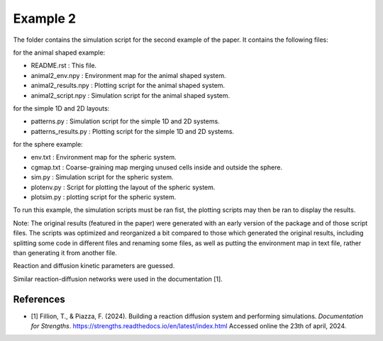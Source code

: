 Example 2
=========

The folder contains the simulation script for the second example of the paper.
It contains the following files:

for the animal shaped example:

*  README.rst : This file.
*  animal2_env.npy : Environment map for the animal shaped system.
*  animal2_results.npy : Plotting script for the animal shaped system.
*  animal2_script.npy : Simulation script for the animal shaped system.

for the simple 1D and 2D layouts:

*  patterns.py : Simulation script for the simple 1D and 2D systems.
*  patterns_results.py : Plotting script for the simple 1D and 2D systems.

for the sphere example:

*  env.txt : Environment map for the spheric system.
*  cgmap.txt : Coarse-graining map merging unused cells inside and outside the sphere.
*  sim.py : Simulation script for the spheric system.
*  plotenv.py : Script for plotting the layout of the spheric system.
*  plotsim.py : plotting script for the spheric system.

To run this example, the simulation scripts must be ran fist,
the plotting scripts may then be ran to display the results.

Note: The original results (featured in the paper) were generated with an early version of the package and of those script files.
The scripts was optimized and reorganized a bit compared to those which generated the original results, including splitting some code in different
files and renaming some files, as well as putting the environment map in text file, rather than generating it from another file.

Reaction and diffusion kinetic parameters are guessed.

Similar reaction-diffusion networks were used in the documentation [1]. 

References
----------

* [1] Fillion, T., & Piazza, F. (2024). Building a reaction diffusion system and performing simulations. *Documentation for Strengths*. https://strengths.readthedocs.io/en/latest/index.html Accessed online the 23th of april, 2024.
